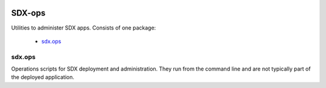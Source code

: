 ..  Titling
    ##++::==~~--''``

.. image:: https://codecov.io/gh/ONSdigital/sdx-ops/branch/master/graph/badge.svg
  :target: https://codecov.io/gh/ONSdigital/sdx-ops

SDX-ops
:::::::

Utilities to administer SDX apps. Consists of one package:

    * sdx.ops_

sdx.ops
=======

Operations scripts for SDX deployment and administration. They run from the command line
and are not typically part of the deployed application.
